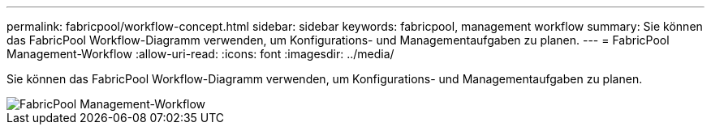 ---
permalink: fabricpool/workflow-concept.html 
sidebar: sidebar 
keywords: fabricpool, management workflow 
summary: Sie können das FabricPool Workflow-Diagramm verwenden, um Konfigurations- und Managementaufgaben zu planen. 
---
= FabricPool Management-Workflow
:allow-uri-read: 
:icons: font
:imagesdir: ../media/


[role="lead"]
Sie können das FabricPool Workflow-Diagramm verwenden, um Konfigurations- und Managementaufgaben zu planen.

image::../media/fabricpool-management-workflow.gif[FabricPool Management-Workflow]
